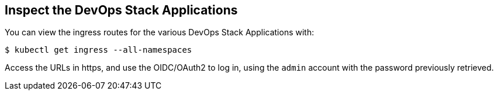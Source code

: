 == Inspect the DevOps Stack Applications


You can view the ingress routes for the various DevOps Stack Applications with:

```
$ kubectl get ingress --all-namespaces
```

Access the URLs in https, and use the OIDC/OAuth2 to log in, using the `admin`
account with the password previously retrieved.
